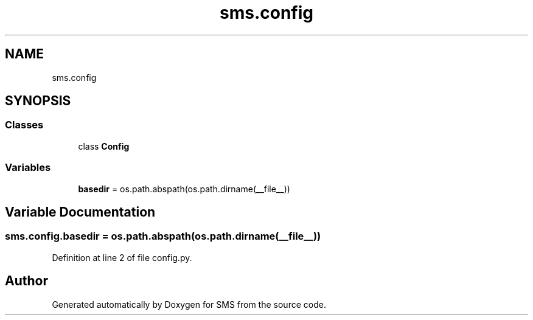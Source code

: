 .TH "sms.config" 3 "Sat Dec 28 2019" "Version 1.2.0" "SMS" \" -*- nroff -*-
.ad l
.nh
.SH NAME
sms.config
.SH SYNOPSIS
.br
.PP
.SS "Classes"

.in +1c
.ti -1c
.RI "class \fBConfig\fP"
.br
.in -1c
.SS "Variables"

.in +1c
.ti -1c
.RI "\fBbasedir\fP = os\&.path\&.abspath(os\&.path\&.dirname(__file__))"
.br
.in -1c
.SH "Variable Documentation"
.PP 
.SS "sms\&.config\&.basedir = os\&.path\&.abspath(os\&.path\&.dirname(__file__))"

.PP
Definition at line 2 of file config\&.py\&.
.SH "Author"
.PP 
Generated automatically by Doxygen for SMS from the source code\&.
